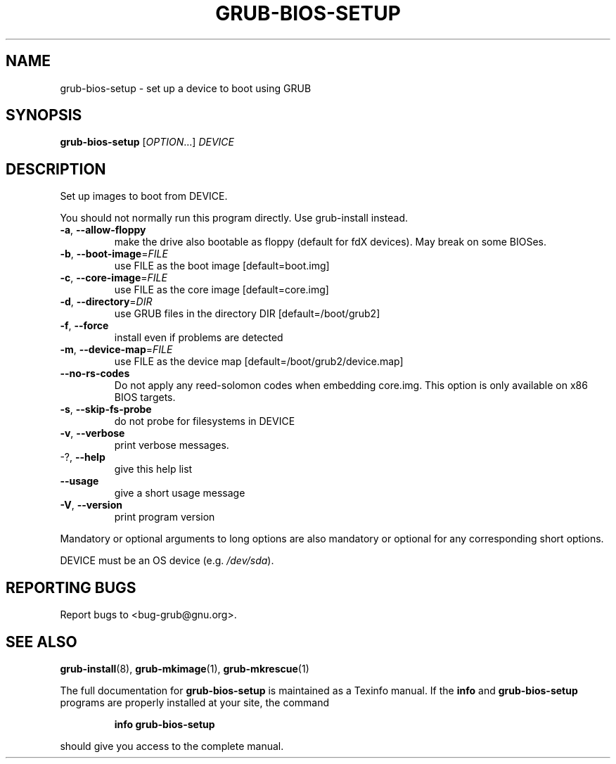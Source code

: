 .\" DO NOT MODIFY THIS FILE!  It was generated by help2man 1.48.3.
.TH GRUB-BIOS-SETUP "8" "June 2021" "GRUB2 2.06" "System Administration Utilities"
.SH NAME
grub-bios-setup \- set up a device to boot using GRUB
.SH SYNOPSIS
.B grub-bios-setup
[\fI\,OPTION\/\fR...] \fI\,DEVICE\/\fR
.SH DESCRIPTION
Set up images to boot from DEVICE.
.PP
You should not normally run this program directly.  Use grub\-install instead.
.TP
\fB\-a\fR, \fB\-\-allow\-floppy\fR
make the drive also bootable as floppy (default
for fdX devices). May break on some BIOSes.
.TP
\fB\-b\fR, \fB\-\-boot\-image\fR=\fI\,FILE\/\fR
use FILE as the boot image [default=boot.img]
.TP
\fB\-c\fR, \fB\-\-core\-image\fR=\fI\,FILE\/\fR
use FILE as the core image [default=core.img]
.TP
\fB\-d\fR, \fB\-\-directory\fR=\fI\,DIR\/\fR
use GRUB files in the directory DIR
[default=/boot/grub2]
.TP
\fB\-f\fR, \fB\-\-force\fR
install even if problems are detected
.TP
\fB\-m\fR, \fB\-\-device\-map\fR=\fI\,FILE\/\fR
use FILE as the device map
[default=/boot/grub2/device.map]
.TP
\fB\-\-no\-rs\-codes\fR
Do not apply any reed\-solomon codes when
embedding core.img. This option is only available
on x86 BIOS targets.
.TP
\fB\-s\fR, \fB\-\-skip\-fs\-probe\fR
do not probe for filesystems in DEVICE
.TP
\fB\-v\fR, \fB\-\-verbose\fR
print verbose messages.
.TP
\-?, \fB\-\-help\fR
give this help list
.TP
\fB\-\-usage\fR
give a short usage message
.TP
\fB\-V\fR, \fB\-\-version\fR
print program version
.PP
Mandatory or optional arguments to long options are also mandatory or optional
for any corresponding short options.
.PP
DEVICE must be an OS device (e.g. \fI\,/dev/sda\/\fP).
.SH "REPORTING BUGS"
Report bugs to <bug\-grub@gnu.org>.
.SH "SEE ALSO"
.BR grub-install (8),
.BR grub-mkimage (1),
.BR grub-mkrescue (1)
.PP
The full documentation for
.B grub-bios-setup
is maintained as a Texinfo manual.  If the
.B info
and
.B grub-bios-setup
programs are properly installed at your site, the command
.IP
.B info grub-bios-setup
.PP
should give you access to the complete manual.
